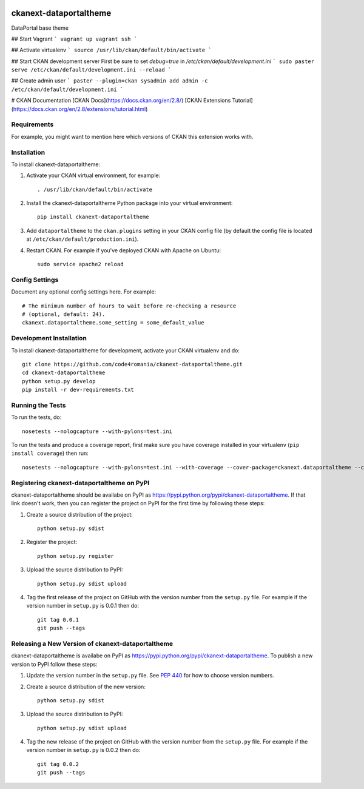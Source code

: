 .. You should enable this project on travis-ci.org and coveralls.io to make
   these badges work. The necessary Travis and Coverage config files have been
   generated for you.

.. image:: https://travis-ci.org/code4romania/ckanext-dataportaltheme.svg?branch=master
    :target: https://travis-ci.org/code4romania/ckanext-dataportaltheme

.. image:: https://coveralls.io/repos/code4romania/ckanext-dataportaltheme/badge.svg
  :target: https://coveralls.io/r/code4romania/ckanext-dataportaltheme

.. image:: https://pypip.in/download/ckanext-dataportaltheme/badge.svg
    :target: https://pypi.python.org/pypi//ckanext-dataportaltheme/
    :alt: Downloads

.. image:: https://pypip.in/version/ckanext-dataportaltheme/badge.svg
    :target: https://pypi.python.org/pypi/ckanext-dataportaltheme/
    :alt: Latest Version

.. image:: https://pypip.in/py_versions/ckanext-dataportaltheme/badge.svg
    :target: https://pypi.python.org/pypi/ckanext-dataportaltheme/
    :alt: Supported Python versions

.. image:: https://pypip.in/status/ckanext-dataportaltheme/badge.svg
    :target: https://pypi.python.org/pypi/ckanext-dataportaltheme/
    :alt: Development Status

.. image:: https://pypip.in/license/ckanext-dataportaltheme/badge.svg
    :target: https://pypi.python.org/pypi/ckanext-dataportaltheme/
    :alt: License

=============
ckanext-dataportaltheme
=============

DataPortal base theme


## Start Vagrant
```
vagrant up
vagrant ssh
```

## Activate virtualenv 
```
source /usr/lib/ckan/default/bin/activate
```


## Start CKAN development server
First be sure to set `debug=true` in `/etc/ckan/default/development.ini`
```
sudo paster serve /etc/ckan/default/development.ini --reload
```


## Create admin user
```
paster --plugin=ckan sysadmin add admin -c /etc/ckan/default/development.ini
```


# CKAN Documentation
[CKAN Docs](https://docs.ckan.org/en/2.8/)
[CKAN Extensions Tutorial](https://docs.ckan.org/en/2.8/extensions/tutorial.html)



------------
Requirements
------------

For example, you might want to mention here which versions of CKAN this
extension works with.


------------
Installation
------------

.. Add any additional install steps to the list below.
   For example installing any non-Python dependencies or adding any required
   config settings.

To install ckanext-dataportaltheme:

1. Activate your CKAN virtual environment, for example::

     . /usr/lib/ckan/default/bin/activate

2. Install the ckanext-dataportaltheme Python package into your virtual environment::

     pip install ckanext-dataportaltheme

3. Add ``dataportaltheme`` to the ``ckan.plugins`` setting in your CKAN
   config file (by default the config file is located at
   ``/etc/ckan/default/production.ini``).

4. Restart CKAN. For example if you've deployed CKAN with Apache on Ubuntu::

     sudo service apache2 reload


---------------
Config Settings
---------------

Document any optional config settings here. For example::

    # The minimum number of hours to wait before re-checking a resource
    # (optional, default: 24).
    ckanext.dataportaltheme.some_setting = some_default_value


------------------------
Development Installation
------------------------

To install ckanext-dataportaltheme for development, activate your CKAN virtualenv and
do::

    git clone https://github.com/code4romania/ckanext-dataportaltheme.git
    cd ckanext-dataportaltheme
    python setup.py develop
    pip install -r dev-requirements.txt


-----------------
Running the Tests
-----------------

To run the tests, do::

    nosetests --nologcapture --with-pylons=test.ini

To run the tests and produce a coverage report, first make sure you have
coverage installed in your virtualenv (``pip install coverage``) then run::

    nosetests --nologcapture --with-pylons=test.ini --with-coverage --cover-package=ckanext.dataportaltheme --cover-inclusive --cover-erase --cover-tests


---------------------------------
Registering ckanext-dataportaltheme on PyPI
---------------------------------

ckanext-dataportaltheme should be availabe on PyPI as
https://pypi.python.org/pypi/ckanext-dataportaltheme. If that link doesn't work, then
you can register the project on PyPI for the first time by following these
steps:

1. Create a source distribution of the project::

     python setup.py sdist

2. Register the project::

     python setup.py register

3. Upload the source distribution to PyPI::

     python setup.py sdist upload

4. Tag the first release of the project on GitHub with the version number from
   the ``setup.py`` file. For example if the version number in ``setup.py`` is
   0.0.1 then do::

       git tag 0.0.1
       git push --tags


----------------------------------------
Releasing a New Version of ckanext-dataportaltheme
----------------------------------------

ckanext-dataportaltheme is availabe on PyPI as https://pypi.python.org/pypi/ckanext-dataportaltheme.
To publish a new version to PyPI follow these steps:

1. Update the version number in the ``setup.py`` file.
   See `PEP 440 <http://legacy.python.org/dev/peps/pep-0440/#public-version-identifiers>`_
   for how to choose version numbers.

2. Create a source distribution of the new version::

     python setup.py sdist

3. Upload the source distribution to PyPI::

     python setup.py sdist upload

4. Tag the new release of the project on GitHub with the version number from
   the ``setup.py`` file. For example if the version number in ``setup.py`` is
   0.0.2 then do::

       git tag 0.0.2
       git push --tags
